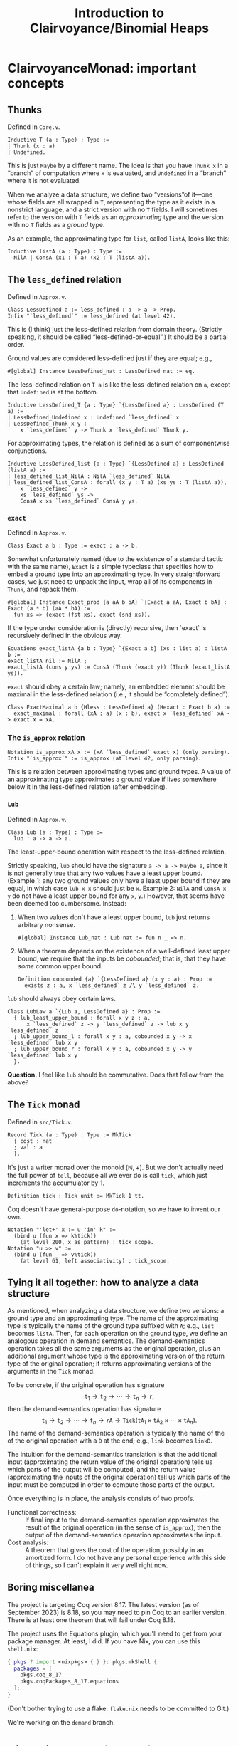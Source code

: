 #+title: Introduction to Clairvoyance/Binomial Heaps

#+LaTeX_header: \usepackage{minted}

* ClairvoyanceMonad: important concepts
** Thunks

Defined in ~Core.v~.
#+begin_src coq
Inductive T (a : Type) : Type :=
| Thunk (x : a)
| Undefined.
#+end_src
This is just ~Maybe~ by a different name.  The idea is that you have ~Thunk x~ in a “branch” of computation where ~x~ is evaluated, and ~Undefined~ in a “branch” where it is not evaluated.

When we analyze a data structure, we define two “versions”of it—one whose fields are all wrapped in ~T~, representing the type as it exists in a nonstrict language, and a strict version with no ~T~ fields.  I will sometimes refer to the version with ~T~ fields as an /approximating/ type and the version with no ~T~ fields as a /ground/ type.

As an example, the approximating type for ~list~, called ~listA~, looks like this:
#+begin_src coq
Inductive listA (a : Type) : Type :=
  NilA | ConsA (x1 : T a) (x2 : T (listA a)).
#+end_src

** The ~less_defined~ relation

Defined in ~Approx.v~.
#+begin_src coq
Class LessDefined a := less_defined : a -> a -> Prop.
Infix "`less_defined`" := less_defined (at level 42).
#+end_src
This is (I think) just the less-defined relation from domain theory.  (Strictly speaking, it should be called “less-defined-or-equal”.)  It should be a partial order.

Ground values are considered less-defined just if they are equal; e.g.,
#+begin_src coq
#[global] Instance LessDefined_nat : LessDefined nat := eq.
#+end_src
The less-defined relation on ~T a~ is like the less-defined relation on ~a~, except that ~Undefined~ is at the bottom.
#+begin_src coq
Inductive LessDefined_T {a : Type} `{LessDefined a} : LessDefined (T a) :=
| LessDefined_Undefined x : Undefined `less_defined` x
| LessDefined_Thunk x y :
    x `less_defined` y -> Thunk x `less_defined` Thunk y.
#+end_src
For approximating types, the relation is defined as a sum of componentwise conjunctions.
#+begin_src coq
Inductive LessDefined_list {a : Type} `{LessDefined a} : LessDefined (listA a) :=
| less_defined_list_NilA : NilA `less_defined` NilA
| less_defined_list_ConsA : forall (x y : T a) (xs ys : T (listA a)),
    x `less_defined` y ->
    xs `less_defined` ys ->
    ConsA x xs `less_defined` ConsA y ys.
#+end_src

*** ~exact~

Defined in ~Approx.v~.
#+begin_src coq
Class Exact a b : Type := exact : a -> b.
#+end_src
Somewhat unfortunately named (due to the existence of a standard tactic with the same name), ~Exact~ is a simple typeclass that specifies how to embed a ground type into an approximating type.  In very straightforward cases, we just need to unpack the input, wrap all of its components in ~Thunk~, and repack them.
#+begin_src coq
#[global] Instance Exact_prod {a aA b bA} `{Exact a aA, Exact b bA} : Exact (a * b) (aA * bA) :=
  fun xs => (exact (fst xs), exact (snd xs)).
#+end_src
If the type under consideration is (directly) recursive, then `exact` is recursively defined in the obvious way.
#+begin_src coq
Equations exact_listA {a b : Type} `{Exact a b} (xs : list a) : listA b :=
exact_listA nil := NilA ;
exact_listA (cons y ys) := ConsA (Thunk (exact y)) (Thunk (exact_listA ys)).
#+end_src

~exact~ should obey a certain law; namely, an embedded element should be maximal in the less-defined relation (i.e., it should be “completely defined”).
#+begin_src coq
Class ExactMaximal a b {Hless : LessDefined a} (Hexact : Exact b a) :=
  exact_maximal : forall (xA : a) (x : b), exact x `less_defined` xA -> exact x = xA.
#+end_src

*** The ~is_approx~ relation

#+begin_src coq
Notation is_approx xA x := (xA `less_defined` exact x) (only parsing).
Infix "`is_approx`" := is_approx (at level 42, only parsing).
#+end_src
This is a relation between approximating types and ground types.  A value of an approximating type approximates a ground value if lives somewhere below it in the less-defined relation (after embedding).

*** ~Lub~

Defined in ~Approx.v~.
#+begin_src coq
Class Lub (a : Type) : Type :=
  lub : a -> a -> a.
#+end_src
The least-upper-bound operation with respect to the less-defined relation.

Strictly speaking, ~lub~ should have the signature ~a -> a -> Maybe a~, since it is not generally true that any two values have a least upper bound.  (Example 1: any two ground values only have a least upper bound if they are equal, in which case ~lub x x~ should just be ~x~.  Example 2: ~NilA~ and ~ConsA x y~ do not have a least upper bound for any ~x~, ~y~.)  However, that seems have been deemed too cumbersome.  Instead:
1. When two values don't have a least upper bound, ~lub~ just returns arbitrary nonsense.
   #+begin_src coq
   #[global] Instance Lub_nat : Lub nat := fun n _ => n.
   #+end_src
2. When a theorem depends on the existence of a well-defined least upper bound, we require that the inputs be /cobounded/; that is, that they have /some/ common upper bound.
   #+begin_src coq
   Definition cobounded {a} `{LessDefined a} (x y : a) : Prop :=
     exists z : a, x `less_defined` z /\ y `less_defined` z.
   #+end_src

~lub~ should always obey certain laws.
#+begin_src coq
Class LubLaw a `{Lub a, LessDefined a} : Prop :=
  { lub_least_upper_bound : forall x y z : a,
      x `less_defined` z -> y `less_defined` z -> lub x y `less_defined` z
  ; lub_upper_bound_l : forall x y : a, cobounded x y -> x `less_defined` lub x y
  ; lub_upper_bound_r : forall x y : a, cobounded x y -> y `less_defined` lub x y
  }.
#+end_src

*Question.*  I feel like ~lub~ should be commutative.  Does that follow from the above?

** The ~Tick~ monad

Defined in ~src/Tick.v~.
#+begin_src coq
Record Tick (a : Type) : Type := MkTick
  { cost : nat
  ; val : a
  }.
#+end_src
It's just a writer monad over the monoid $(\mathbb{N}, +)$.  But we don't actually need the full power of ~tell~, because all we ever do is call ~tick~, which just increments the accumulator by $1$.
#+begin_src coq
Definition tick : Tick unit := MkTick 1 tt.
#+end_src

Coq doesn't have general-purpose ~do~-notation, so we have to invent our own.
#+begin_src coq
Notation "'let+' x := u 'in' k" :=
  (bind u (fun x => k%tick))
    (at level 200, x as pattern) : tick_scope.
Notation "u >> v" :=
  (bind u (fun _ => v%tick))
    (at level 61, left associativity) : tick_scope.
#+end_src

** Tying it all together: how to analyze a data structure

As mentioned, when analyzing a data structure, we define two versions: a ground type and an approximating type.  The name of the approximating type is typically the name of the ground type suffixed with ~A~; e.g., ~list~ becomes ~listA~.  Then, for each operation on the ground type, we define an analogous operation in demand semantics.  The demand-semantics operation takes all the same arguments as the original operation, plus an additional argument whose type is the approximating version of the return type of the original operation; it returns approximating versions of the arguments in the ~Tick~ monad.

To be concrete, if the original operation has signature
$$\texttt{t}_1 \to \texttt{t}_2 \to \cdots \to \texttt{t}_n \to \texttt{r},$$
then the demand-semantics operation has signature
$$\texttt{t}_1 \to \texttt{t}_2 \to \cdots \to \texttt{t}_n \to \texttt{rA} \to \texttt{Tick}(\texttt{tA}_1 \times \texttt{tA}_2 \times \cdots \times \texttt{tA}_n).$$
The name of the demand-semantics operation is typically the name of the of the original operation with a ~D~ at the end; e.g., ~link~ becomes ~linkD~.

The intuition for the demand-semantics translation is that the additional input (approximating the return value of the original operation) tells us which parts of the output will be computed, and the return value (approximating the inputs of the original operation) tell us which parts of the input must be computed in order to compute those parts of the output.

Once everything is in place, the analysis consists of two proofs.
- Functional correctness: :: If final input to the demand-semantics operation approximates the result of the original operation (in the sense of ~is_approx~), then the output of the demand-semantics operation approximates the input.
- Cost analysis: :: A theorem that gives the cost of the operation, possibly in an amortized form.  I do not have any personal experience with this side of things, so I can't explain it very well right now.

** Boring miscellanea

The project is targeting Coq version 8.17.  The latest version (as of September 2023) is 8.18, so you may need to pin Coq to an earlier version. There is at least one theorem that will fail under Coq 8.18.

The project uses the Equations plugin, which you'll need to get from your package manager. At least, I did.  If you have Nix, you can use this ~shell.nix~:
#+begin_src nix
{ pkgs ? import <nixpkgs> { } }: pkgs.mkShell {
  packages = [
    pkgs.coq_8_17
    pkgs.coqPackages_8_17.equations
  ];
}
#+end_src
(Don't bother trying to use a flake: ~flake.nix~ needs to be committed to Git.)

We're working on the ~demand~ branch.

* Binomial heaps (theory)

A binomial heap is a particular kind of heap.  The advantage of binomial heaps over the usual binary tree implementation is that they can be merged with reasonable asymptotic performance.

The following describes some of the theory of binomial heaps, not our particular implementation. I have included Haskell code to demonstrate (Okasaki uses ML).

Notably missing from this exposition is an amortized analysis or anything having to do with laziness; I am simply elaborating on Okasaki's analysis.

** Binomial trees

A /binomial tree/ of rank $k \ge 0$ is a node with $k$ children, which are themselves binomial trees of respective ranks $0, 1, 2, \ldots, k - 1$.
#+begin_src haskell
data Tree a = Tree a [Tree a]

root :: Tree a -> a
root (Tree x _) = x

rank :: Tree a -> Int
rank (Tree _ cs) = length cs

singletonTree :: a -> Tree a
singletonTree x = Tree x []
#+end_src
In this Haskell representation, subtrees are expected to be stored in order of /decreasing/ rank; that is, highest rank first.  (Note that, for efficiency reasons, a practical implementation would memoize the rank of a tree.  I will ignore the cost of computing the rank in the asymptotic analyses.)

Recall that the height of a tree is the length of the longest path from the root node to any other node.

*Theorem.*  A binomial tree of rank $k$ has a height of $k$.

*Proof.*  By complete induction on $k$.  A binomial tree of rank $0$ has height $0$.  When $k > 0$, the height of the tree is one greater than the height of the child with the largest height.  By the inductive hypothesis, this is the child of rank $k - 1$, which has height $k - 1$.  Thus, the height of the tree is $k - 1 + 1 = k$.

It is an important fact that the rank of a binomial tree is logarithmic in the number of nodes.

*Theorem.*  A binomial tree of rank $k$ has $\binom{k}{i}$ nodes at depth $i$.

*Proof.*  By complete induction on $k$.  Denote the number of nodes at depth $i$ in a tree of rank $k$ by $D(k, i)$.  Note that, at depth $0$, a binomial tree of rank $k$ always has $D(k, 0) = 1 = \binom{k}{0}$ node, so we can assume from here on that $i > 0$.  For the base case, a binomial tree of rank $0$ has $D(0, i) = 0 = \binom{0}{i}$ nodes at depth $i > 0$.  When $k > 0$, the number of nodes at depth $i$ is $D(k, i) = \sum _ {j = 0} ^ {k - 1} D(j, i - 1) = \sum _ {j = 0} ^ {k - 1} \binom{j}{i - 1}$.  By the [[https://en.wikipedia.org/wiki/Hockey-stick_identity][hockey-stick identity]], this is $\binom{k - 1 + 1}{i - 1 + 1} = \binom{k}{i}$.

*Corollary.*  A binomial tree of rank $k$ has $2^k$ nodes.

From here on, we will only consider binomial trees that satisfy the (min-)heap invariant: the key of any child node is greater than or equal to the key of its parent.

*** ~link~

Observe that, in order to turn a binomial tree of rank $k$ into a binomial tree of rank $k + 1$, it suffices to add one child tree of rank $k$.  This leads us directly to the ~link~ operation, which takes two binomial trees of the same rank $k$ and combines them into a binomial tree of rank $k + 1$.  There is really only one sensible way to do this while preserving the heap invariant: compare the node values and make the tree with the larger node a child of the tree with the smaller node.  This adds to a tree of rank $k$ one additional child node of rank $k$, resulting in a tree of rank $k + 1$.
#+begin_src haskell
link :: Ord a => Tree a -> Tree a -> Tree a
link t1@(Tree x1 cs1) t2@(Tree x2 cs2)
  | x1 <= x2  = Tree x1 (t2 : cs1)
  | otherwise = Tree x2 (t1 : cs2)
#+end_src

*Performance.*  ~link~ runs in $O(1)$ time.

** Binomial heaps

A binomial (min-)heap is a set of binomial trees that satisfies the following properties.
- The (min-)heap invariant: in every tree, the key of any child node is greater than or equal to the key of its parent.
- For each natural number $k$, the heap contains at most one binomial tree of rank $k$.
#+begin_src haskell
newtype Heap a = Heap [Tree a]
#+end_src
In this Haskell representation, trees are expected to be stored in order of /increasing/ rank; that is, lowest rank first.

A good intuition for binomial heaps is that, much as cons-lists are like “enriched” unary natural numbers, binomial heaps are like “enriched” binary natural numbers.  The following theorem elucidates this connection.

*Theorem.*  Suppose that $n = \sum _ {k = 0} ^ \infty a_k 2^k$, where each $a_k$ is either $0$ or $1$.  Then a binomial heap of size $n$ contains a binomial tree of rank $k$ exactly when $a_k = 1$.  In other words, a binomial heap of size $n$ contains a binomial tree of rank $k$ exactly when the $k$-th digit in the binary representation of $n$ is nonzero.

*Proof.*  Given a binomial heap of size $n$, we can write $n = \sum _ {i} s_i$, where $s_i$ is the size of the $i$-th tree.  Since a binomial tree of rank $k$ has size $2^k$, we can rewrite this as $n = \sum_i 2 ^ {k_i}$, where $k_i$ is the rank of the $i$-th tree.  Since the trees all have distinct ranks, we can then write $n = \sum _ {k = 0} ^ \infty a_k 2^k$, where $a_k = 1$ if the heap has a tree of rank $k$ and $a_k = 0$ otherwise.  Since binary representations of natural numbers are unique, this finishes the proof.

*Corollary.*  A binomial heap with $n$ elements consists of at most $\lfloor \log_2 (n + 1) \rfloor$ trees.

*** Operations
**** ~insertTree~

An auxiliary function, ~insertTree~ inserts a tree into a heap.  First, we try to insert the new tree at the appropriate “place” (corresponding to its rank).  If there is already a tree there (i.e., if the heap contains a tree with the same rank), then we link the trees together and insert the new tree instead.  This is analogous to the carry operation in binary arithmetic.
#+begin_src haskell
insertTree :: Ord a => Tree a -> [Tree a] -> [Tree a]
insertTree t1 [] = [t1]
insertTree t1 (t2 : ts)
  | rank t1 < rank t2 = t1 : ts
  | otherwise         = insertTree (link t1 t2) ts
#+end_src

*Performance.*  In the worst case, ~insertTree~ has to scan the entire list of trees, entailing $O(\log n)$ recursive calls and $O(\log n)$ calls to ~link~; hence, ~insertTree~ runs in $O(\log n)$ time.

**** ~insert~

To insert a new element, we simply put it inside a singleton tree and then insert that tree.
#+begin_src haskell
insert :: Ord a => a -> Heap a -> Heap a
insert x = insertTree (singletonTree x)
#+end_src

*Performance.*  Just like ~insertTree~, ~insert~ runs in $O(\log n)$ time.

**** ~merge~

~merge~ is arguably the entire reason to care about binomial heaps in the first place.  If ~insertTree~ is like incrementing a place in a binary number, then ~merge~ is like adding two (sparse) binary numbers together.
#+begin_src haskell
merge (Heap ts1) (Heap ts2) = Heap (go ts1 ts2) where
  go []              ts2 = ts2
  go ts1'@(t1 : ts1) ts2'@(t2 : ts2)
    | rank t1 < rank t2 = t1 : go ts1 ts2'
    | rank t2 < rank t1 = t2 : go ts1' ts2
    | otherwise         =
      insertTree (link t1 t2) (go ts1 ts2)
#+end_src

*Performance.*  The analysis is kind of tricky, which might be an argument against using this particular implementation.  (There is an alternate implementation that more explicitly looks like addition with carrying.)  In particular, the call to ~insertTree~ looks suspicious: what if we have to call it many times?  But ~merge~ is in fact an $O(\log n)$-time operation (where \(n\) is the number of elements in both heaps combined, or the number of elements in the larger heap; both give the same result).  The justification looks something like this: if ~t1~ and ~t2~ have the same rank, say $k$, then ~merge~ calls ~insertTree~ on ~link t1 t2~, which has rank $k + 1$.  Therefore, the resulting list of trees does not have a tree of rank $k$; or, if you like, the “place” of rank $k$ is empty.  So if, in the course of computing ~merge~, we need to call ~insertTree~ on this list, we will definitely be able to stop inserting at rank $k$, if not before.  Zooming out, we see that each “place” gets examined by ~insertTree~ at most once, meaning that ~insertTree~ gets called $O(\log n)$ times.  Since ~merge~ makes $O(\log n)$ recursive calls, this finishes the proof.  See [[https://stackoverflow.com/questions/11462626/should-melding-merging-of-binomial-heaps-be-done-in-one-pass-or-two][this Stack Overflow post]] for the same explanation in different words.

*Question.*  Is this operation associative and/or commutative?  (Modulo the “equivalent heap” relation, the answer is certainly yes.)

**** ~head~

~head~ (in Okasaki, ~findMin~) returns the minimum element in the heap.
#+begin_src haskell
head :: Ord a => Heap a -> a
head (Heap ts) = minimum (root <$> ts)
#+end_src
This should really return ~Maybe a~, but it turns out to be basically impossible to write a neat one-liner for that due to limitations in the Haskell standard library.[fn:1]

*Performance.*  In a traditional binary heap, this operation runs in $O(1)$ time; but since we have to scan the entire list of trees, we have to pay an $O(\log n)$ time cost.

**** ~uncons~

~uncons~ (in Okasaki, ~deleteMin~) returns the minimum element in the heap, plus a new heap with the minimum element removed.  First, we call the auxiliary function ~extractMinTree~, which finds the tree with the minimum element and removes it.  Then we merge the remaining trees with the children of the tree that was removed.
#+begin_src haskell
uncons :: Ord a => Heap a -> Maybe (a, Heap a)
uncons (Heap []) = Nothing
uncons (Heap ts) = Just (x, merge (Heap (reverse ts1)) (Heap ts2)) where
  (Tree x ts1, ts2) = extractMinTree ts
  extractMinTree [t] = (t, [])
  extractMinTree (t : ts)
    | root t <= root t' = (t, ts)
    | otherwise         = (t', t : ts') where
        (t', ts') = extractMinTree ts
#+end_src

*Performance.*  In the worst case, ~extractMinTree~ scans the list of trees once, so it runs in $O(\log n)$ time.  Note that, because of the different ordering conventions, we have to reverse the subtree list before merging; this runs in $O(\log n)$ time.  The ~merge~ at the end also runs in $O(\log n)$ time.

* ~BinomialHeap.v~

There is a bunch of commented-out code at the bottom of the file.  Most of that was uncommented when I started working on it; some things weren't working for reasons that I didn't understand, so I started over and have been incrementally adding stuff back in as I go.

Also, note that there is a fair amount of stuff that isn't used yet and may not be necessary.  (For example, ~TR2~ and ~ForallA2~.)

** ~Tree~, ~TreeA~, and their induction principles

#+begin_src coq
Inductive Tree : Type :=
| Node : forall (n : nat) (x : A) (ts : list Tree), Tree.
#+end_src
~n~ is the memoized rank.  ~A~ is currently not a type parameter, but an alias:
#+begin_src coq
Notation A := nat (only parsing).
#+end_src

Much of our difficulties come from the weirdness of ~Tree~ (and its approximation, ~TreeA~): it is recursive, but only indirectly; i.e, ~Tree~ contains ~list Tree~, not ~Tree~.  The first problem is that Coq generates the wrong induction principle for indirectly-recursive types.  If you define the above type and then type ~Check Tree_ind~, you will get
#+begin_src coq
Tree_ind
     : forall P : Tree -> Prop, (forall (n x : nat) (ts : list Tree), P (Node n x ts)) -> forall t : Tree, P t
#+end_src
which is clearly not right, as there is no inductive hypothesis.  The inductive hypothesis should be something like “~P~ holds for every child tree”.  Fortunately, Coq lets us state (and prove) our own induction principle.
#+begin_src coq
Lemma Tree_ind (P : Tree -> Prop) :
  (forall (n : nat) (x : A) (ts : list Tree), Forall P ts -> P (Node n x ts)) ->
  forall (t : Tree), P t.
#+end_src

We run into a similar problem with the approximating type ~TreeA~.
#+begin_src coq
Inductive TreeA : Type :=
| NodeA : forall (nD : T nat) (xD : T A) (tsD : T (listA TreeA)), TreeA.
#+end_src
However, we cannot just use ~Forall~ this time, because that only applies to the standard ~list~ type.  Also, everything is wrapped in ~T~, so we have to find a way to deal with that.  For ~listA~, we deal with that by requiring two cases, one where the tail is ~Undefined~ and one where it is a ~Thunk~:
#+begin_src coq
Lemma listA_ind : forall (a : Type) (P : listA a -> Prop),
    P NilA ->
    (forall (x1 : T a),
        P (ConsA x1 Undefined)) ->
    (forall (x1 : T a) (x2 : listA a),
        P x2 ->
        P (ConsA x1 (Thunk x2))) ->
    forall l : listA a, P l.
#+end_src
But this approach doesn't scale if we need to take multiple predicates over arguments that may or may not be wrapped in ~Thunk~.

** ~TR1~, ~ForallA~

The following two datatypes helps deal with this problem.
#+begin_src coq
Inductive TR1 {a : Type} (P : a -> Prop) : T a -> Prop :=
| TR1_Thunk {x} : P x -> TR1 P (Thunk x)
| TR1_Undefined : TR1 P Undefined.
#+end_src
~TR1~ (defined in ~Core.v~) lifts a predicate over ~A~ to a predicate over ~T A~.  ~TR1 P~ is considered “vacuously true” for ~Undefined~.
#+begin_src coq
Inductive ForallA A (P : A -> Prop) : listA A -> Prop :=
| ForallA_NilA : ForallA P NilA
| ForallA_ConsA x xs : TR1 P x -> TR1 (ForallA P) xs -> ForallA P (ConsA x xs).
#+end_src
~ForallA~ (defined in ~BinomialHeap.v~) is like ~Forall~, but for ~listA~.

Now we can state (and prove) the induction principle.
#+begin_src coq
Lemma TreeA_ind : forall (P : TreeA -> Prop),
    (forall (nD : T nat) (xD : T A) (tsD : T (listA TreeA)), TR1 (ForallA P) tsD -> P (NodeA nD xD tsD)) ->
    forall (tD : TreeA), P tD.
#+end_src

** Recursion woes

The indirectly-recursive nature of ~TreeA~ causes other annoyances.  For example, we might want to define the ~lub~ operation for ~TreeA~ like
#+begin_src coq
Fixpoint lub_TreeA (t1 t2 : TreeA) : TreeA :=
  match t1, t2 with
  | NodeA n1 x1 ts1, NodeA n2 x2 ts2 =>
      NodeA
        (lub n1 n2)
        (lub x1 x2)
        (@lub _ (@Lub_T _ (@Demand.lub_listA _ lub_TreeA)) ts1 ts2)
  end.
#+end_src
Unfortunately, the termination checker won't let us do this.  It says that it can't guess the decreasing argument; but even if we specify one, it will say that the recursive call to ~lub_TreeA~ doesn't have enough arguments.  Instead, we have to sort of tip-toe around the termination checker by defining two mutually-recursive functions.
#+begin_src coq
#[global] Instance Lub_TreeA : Lub TreeA :=
  fix Lub_TreeA t1 t2 :=
    let fix lub_list_TreeA (ts1 ts2 : listA TreeA) :=
      match ts1, ts2 with
      | NilA, NilA => NilA
      | ConsA t1 ts1, ConsA t2 ts2 => ConsA (lub_T Lub_TreeA t1 t2) (@lub _ (@Lub_T _ lub_list_TreeA) ts1 ts2)
      | _, _ => NilA
      end in
    match t1, t2 with
    | NodeA n1 x1 ts1, NodeA n2 x2 ts2 => NodeA (lub n1 n2) (lub x1 x2) (@lub _ (@Lub_T _ lub_list_TreeA) ts1 ts2)
    end.
#+end_src
This makes proofs involving ~lub~ computations a pain, because there's no way to write lemmas about the inner function ~lub_list_TreeA~, and the terms involved sometimes expand into unreadable messes.

(Weirdly, though, I was able to get a similar definition for ~exact~ working.
#+begin_src coq
Fixpoint exact_Tree (t : Tree) : TreeA :=
  match t with
  | Node n x ts =>
      NodeA
        (exact n)
        (exact x)
        (@exact _ _ (@Exact_T _ _ (@Exact_list _ _ Exact_id)) (map exact_Tree ts))
  end.
#+end_src
Perhaps the difference is that ~exact~ takes only one argument?)

** Some custom tactics

- ~invert_clear~ is my attempt at re-writing ~inversion_clear~ to make it behave better.  The generated hypotheses go at the bottom of the context rather than where the inverted hypothesis was; maybe I'll try to clean that up sometime.
- ~invert_constructor~ inverts the first hypothesis it finds that is a predicate applied to a constructor.
- ~invert_TR~ inverts a ~TR1~ hypothesis.
~repeat (invert_TR + invert_constructor)~ is sometimes useful for breaking down the context.

** The rest of the file and the future

So far, we mostly have background theory (e.g., establishing ~Lub~, ~LessDefined~, ~Exact~ and their properties for ~Tree~), but we do have the functional correctness proof for ~link~.  The next big step is ~insTreeD~, which is the functional correctness proof for ~insTree~.  We also don't have any cost proofs (there are some skeletons commented out at the bottom of the file), so those are also needed.

* Footnotes

[fn:1] For those interested: we want to use ~foldMap~ at the monoid ~Min (Maybe a)~, but the ~Monoid~ instance for ~Min t~ requires a ~Bounded~ instance for ~t~.  It won't even do to just adjoin a lower bound to ~t~ (say, by defining ~Nothing~ to be a lower bound), because ~Bounded~ requires both a lower and an upper bound.  As I see it, this situation arises from a convergence of three deficiencies in the Haskell standard library, and fixing just one of them would be enough.
- Define a ~BoundedBelow~ typeclass, add an instance ~Ord a => BoundedBelow (Maybe a)~, and make ~Monoid (Min a)~ require ~BoundedBelow a~ instead of ~Bounded a~.
- Define a type constructor that adjoins lower and upper bounds to any ~Ord~ type and extract that to ~Maybe a~.
- Make ~minimum~ return a ~Maybe~.

# Local Variables:
# org-latex-listings: minted
# End:
